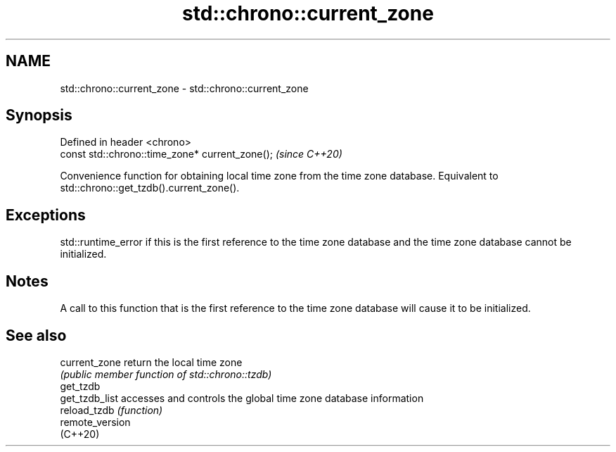 .TH std::chrono::current_zone 3 "2020.03.24" "http://cppreference.com" "C++ Standard Libary"
.SH NAME
std::chrono::current_zone \- std::chrono::current_zone

.SH Synopsis
   Defined in header <chrono>
   const std::chrono::time_zone* current_zone();  \fI(since C++20)\fP

   Convenience function for obtaining local time zone from the time zone database. Equivalent to std::chrono::get_tzdb().current_zone().

.SH Exceptions

   std::runtime_error if this is the first reference to the time zone database and the time zone database cannot be initialized.

.SH Notes

   A call to this function that is the first reference to the time zone database will cause it to be initialized.

.SH See also

   current_zone   return the local time zone
                  \fI(public member function of std::chrono::tzdb)\fP
   get_tzdb
   get_tzdb_list  accesses and controls the global time zone database information
   reload_tzdb    \fI(function)\fP
   remote_version
   (C++20)
